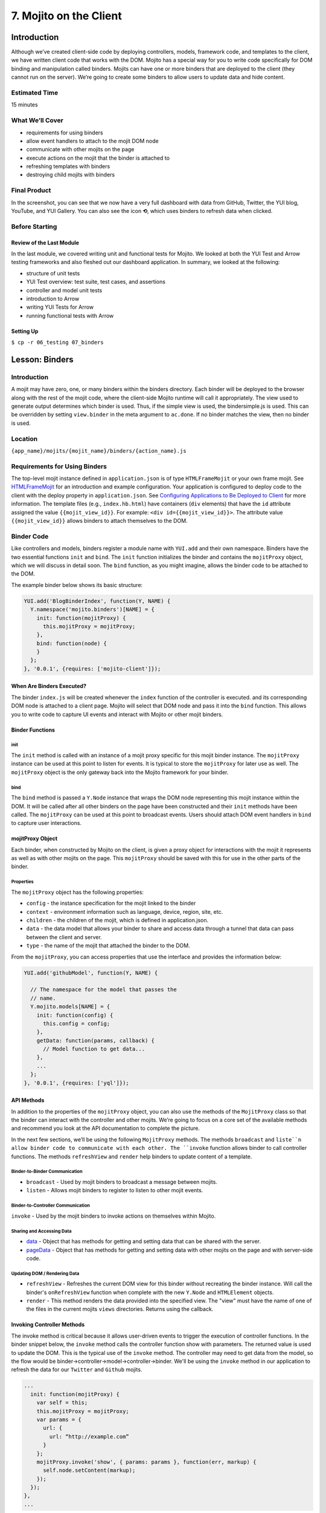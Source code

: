 =======================
7. Mojito on the Client
=======================

.. _07_binders-intro:

Introduction
============

Although we’ve created client-side code by deploying controllers, models, framework 
code, and templates to the client, we have written client code that works with the 
DOM. Mojito has a special way for you to write code specifically for DOM binding 
and manipulation called binders. Mojits can have one or more binders that are 
deployed to the client (they cannot run on the server). We’re going to create 
some binders to allow users to update data and hide content. 

.. _07_intro-est_time:

Estimated Time
--------------

15 minutes

.. _07_intro-what:

What We’ll Cover
----------------

- requirements for using binders
- allow event handlers to attach to the mojit DOM node
- communicate with other mojits on the page
- execute actions on the mojit that the binder is attached to
- refreshing templates with binders
- destroying child mojits with binders

.. _07_intro-final:

Final Product
-------------

In the screenshot, you can see that we now have a very full dashboard with data
from GitHub, Twitter, the YUI blog, YouTube, and YUI Gallery. You can also see
the icon **⟲**, which uses binders to refresh data when clicked.

.. image:: images/07_binders.png
   :height: 669 px
   :width: 650 px
   :alt: Screenshot of 07 binders application.

.. _07_intro-before:

Before Starting
---------------

.. _07_intro_before-review:

Review of the Last Module
#########################

In the last module, we covered writing unit and functional tests for Mojito. 
We looked at both the YUI Test and Arrow testing frameworks and also fleshed 
out our dashboard application. In summary, we looked at the following:

- structure of unit tests
- YUI Test overview: test suite, test cases, and assertions
- controller and model unit tests
- introduction to Arrow
- writing YUI Tests for Arrow
- running functional tests with Arrow

.. _07_intro_before-setup:

Setting Up
##########

``$ cp -r 06_testing 07_binders``

.. _07_binders-lesson:

Lesson: Binders
===============

.. _07_lesson-intro:

Introduction
------------

A mojit may have zero, one, or many binders within the binders directory. Each binder 
will be deployed to the browser along with the rest of the mojit code, where the 
client-side Mojito runtime will call it appropriately. The view used to generate 
output determines which binder is used. Thus, if the simple view is used, the 
bindersimple.js is used. This can be overridden by setting ``view.binder`` in the meta 
argument to ``ac.done``. If no binder matches the view, then no binder is used.

.. _07_lesson-location:

Location
--------

``{app_name}/mojits/{mojit_name}/binders/{action_name}.js``

.. _07_lesson-reqs:

Requirements for Using Binders
------------------------------

The top-level mojit instance defined in ``application.json`` is of type ``HTMLFrameMojit`` 
or your own frame mojit. See `HTMLFrameMojit <../topics/mojito_frame_mojits.html#htmlframemojit>`_ 
for an introduction and example configuration. Your application is configured to deploy 
code to the client with the deploy property in ``application.json``. See `Configuring 
Applications to Be Deployed to Client <../intro/mojito_configuring.html#configuring-applications-to-be-deployed-to-client>`_ 
for more information. The template files (e.g., ``index.hb.html``) have containers (``div`` 
elements) that have the ``id`` attribute assigned the value ``{{mojit_view_id}}``. 
For example: ``<div id={{mojit_view_id}}>``. The attribute value ``{{mojit_view_id}}`` 
allows binders to attach themselves to the DOM.

.. _07_lesson-binder:

Binder Code
-----------

Like controllers and models, binders register a module name with ``YUI.add`` and their own 
namespace. Binders have the two essential functions ``init`` and ``bind``. The ``init`` 
function initializes the binder and contains the ``mojitProxy`` object, which we will discuss 
in detail soon. The ``bind`` function, as you might imagine, allows the binder code to be 
attached to the DOM.

The example binder below shows its basic structure:

.. code-block:: javascript

   YUI.add('BlogBinderIndex', function(Y, NAME) {
     Y.namespace('mojito.binders')[NAME] = {
       init: function(mojitProxy) {
         this.mojitProxy = mojitProxy;
       },
       bind: function(node) {
       }
     };
   }, '0.0.1', {requires: ['mojito-client']});


.. _07_lesson_binder-when:

When Are Binders Executed?
##########################

The binder ``index.js`` will be created whenever the ``index`` function of the controller 
is executed. and its corresponding DOM node is attached to a client page. Mojito will 
select that DOM node and pass it into the ``bind`` function. This allows you to write 
code to capture UI events and interact with Mojito or other mojit binders.

.. _07_lesson_binder-functions:

Binder Functions
################

.. _07_binder_functions-init:

init
****

The ``init`` method is called with an instance of a mojit proxy specific for this mojit 
binder instance. The ``mojitProxy`` instance can be used at this point to listen for events. 
It is typical to store the ``mojitProxy`` for later use as well. The ``mojitProxy`` object 
is the only gateway back into the Mojito framework for your binder.

.. _07_binder_functions-bind:

bind
****

The ``bind`` method is passed a ``Y.Node`` instance that wraps the DOM node representing 
this mojit instance within the DOM. It will be called after all other binders on the page 
have been constructed and their ``init`` methods have been called. The ``mojitProxy`` can 
be used at this point to broadcast events. Users should attach DOM event handlers in ``bind`` 
to capture user interactions.

.. _07_lesson_binder-mojitProxy:

mojitProxy Object
#################

Each binder, when constructed by Mojito on the client, is given a proxy object for interactions 
with the mojit it represents as well as with other mojits on the page. This ``mojitProxy`` 
should be saved with this for use in the other parts of the binder. 

.. _07_lesson_mojitProxy-props:

Properties
**********

The ``mojitProxy`` object has the following properties:

- ``config`` - the instance specification for the mojit linked to the binder
- ``context`` - environment information such as language, device, region, site, etc.
- ``children`` - the children of the mojit, which is defined in application.json.
- ``data`` - the data model that allows your binder to share and access data through a tunnel
  that data can pass between the client and server.
- ``type`` - the name of the mojit that attached the binder to the DOM.

From the ``mojitProxy``, you can access properties that use the interface and provides the 
information below:

.. code-block:: javascript

   YUI.add('githubModel', function(Y, NAME) {

     // The namespace for the model that passes the
     // name.
     Y.mojito.models[NAME] = {
       init: function(config) {
         this.config = config;
       },
       getData: function(params, callback) {
         // Model function to get data...
       },
       ... 
     };
   }, '0.0.1', {requires: ['yql']});

.. _07_lesson_binder-api:

API Methods
###########

In addition to  the properties of the ``mojitProxy`` object, you can also use the methods 
of the ``MojitProxy`` class so that the binder can interact with the controller and 
other mojits. We’re going to focus on a core set of the available methods and recommend 
you look at the API documentation to complete the picture.

In the next few sections, we’ll be using the following ``MojitProxy`` methods. The methods 
``broadcast`` and ``liste``n allow binder code to communicate with each other. The ``invoke`` 
function allows binder to call controller functions. The methods ``refreshView`` and 
``render`` help binders to update content of a template.

.. _07_binder_api-binder2binder:

Binder-to-Binder Communication 
******************************

- ``broadcast`` - Used by mojit binders to broadcast a message between mojits.
- ``listen`` - Allows mojit binders to register to listen to other mojit events.

.. _07_binder_api-binder2controller:

Binder-to-Controller Communication
**********************************

``invoke`` - Used by the mojit binders to invoke actions on themselves within Mojito. 

.. _07_binder_api-share_data:

Sharing and Accessing Data
**************************

- `data <../../api/classes/MojitProxy.html#property_data>`_ - Object that has methods for 
  getting and setting data that can be shared with the server.
- `pageData <../../api/classes/MojitProxy.html#property_pageData>`_ - Object that has 
  methods for getting and setting data with other mojits on the page and with server-side code.

.. _07_binder_api-update:

Updating DOM / Rendering Data
*****************************

- ``refreshView`` - Refreshes the current DOM view for this binder without recreating the
  binder instance. Will call the binder's ``onRefreshView`` function when complete with 
  the new ``Y.Node`` and ``HTMLElement`` objects.
- ``render`` - This method renders the data provided into the specified view. The "view" 
  must have the name of one of the files in the current mojits ``views`` directories. 
  Returns using the callback.

.. _07_lesson_binder-invoke:

Invoking Controller Methods
###########################

The invoke method is critical because it allows user-driven events to trigger the 
execution of controller functions. In the binder snippet below, the ``invoke``
method calls the controller function show with parameters. The returned value is 
used to update the DOM. This is the typical use of the ``invoke`` method. The controller 
may need to get data from the model, so the flow would be 
binder->controller->model->controller->binder. We'll be using the ``invoke`` method
in our application to refresh the data for our ``Twitter`` and ``Github`` mojits.

.. code-block:: javascript 

   ...
     init: function(mojitProxy) {
       var self = this;
       this.mojitProxy = mojitProxy;
       var params = {
         url: {
           url: “http://example.com”
         }
       };
       mojitProxy.invoke('show', { params: params }, function(err, markup) {
         self.node.setContent(markup);
       });
     });
   },
   ...
.. _07_lesson_binder-client2server:

Client to Server Communication
##############################

If the controller has not been deployed to the client, the binder sends a request to the 
server through a special path that Mojito creates a tunnel URL that allows the client to 
make HTTP requests from the client to the server. The default path is ``http://domain:8666/tunnel``, 
but you can configure the name of the path.

.. _07_lesson_binder-broadcast:

Broadcasting and Listening for Events
#####################################

The ``broadcast`` method lets you emit custom events that other mojit binders can listen 
to and respond.  In this way, mojits can respond to user events and communicate with each other.

The mojit binder below broadcasts the event ``'fire-link'`` when a user clicks on a hyperlink in a 
unordered list. 

.. code-block:: javascript

   ...
     bind: function (node) {
       var mp = this.mp;
       this.node = node;
       // capture all events on "ul li a"
       this.node.all('ul li a').on('click', function(evt) {
         var url = evt.currentTarget.get('href');
         evt.halt();
         Y.log('Triggering fire-link event: ' + url, 'info', NAME);
         mp.broadcast('fire-link', {url: url});
       });
     } 
   ...

Another binder listening for the ``'fire-link'`` event then responds by emitting the event 
``'broadcast-link'``. 

.. code-block:: javascript

   ...
     init: function (mojitProxy) {
       var mp = this.mp = this.mojitProxy = mojitProxy;
       this.mojitProxy.listen('fire-link', function(payload) {
         var c = mp.getChildren(),
             receiverID = c.receiver.viewId;
             mojitProxy.broadcast('broadcast-link', {url: payload.data.url}, { target: {viewId: receiverID }});
             Y.log('broadcasted event to child mojit: ' + payload.data.url, 'info', NAME);
       });
     },
   ...

.. _07_lesson_binder-refresh:

Refreshing Views and Rendering Data
###################################

Often all you want your binder to do is to refresh its associated view. From the 
``mojitProxy`` object, you can call the ``refreshView`` method to render a new DOM node 
for the current mojit and its children, as well as reattach all of the existing 
binders to their new nodes within the new markup. Because all binder instances 
are retained, state can be stored within a binder’s scope.

.. code-block:: javascript

   ...
     mojitProxy.listen('flickr-image-detail', function(payload) {
       var urlParams = Y.mojito.util.copy(mojitProxy.context);
       var routeParams = {
         image: payload.data.id
       };
       mojitProxy.refreshView({
         params: {
           url: urlParams,
           route: routeParams
         }
       });
     });
   ...

.. _07_binders-create:

Creating the Application
========================

#. After you have copied the application that you made in the last module (see Setting Up), 
   change into the application ``07_binders``.
#. Let’s create our last two mojits ``Blog`` and ``Gallery`` for the dashboard. The ``Blog``
   mojit will display posts from the `YUI Blog <http://www.yuiblog.com/>`_, and the 
   ``Gallery`` mojit will display the latest modules pushed to the YUI Gallery.

   - ``$ mojito create mojit Blog``
   - ``$ mojito create mojit Gallery``

#. Create mojit instances for our new mojits in ``application.json`` and make them 
   children of the ``body`` instance as shown below:

   .. code-block:: javascript

      "body": {
        "type": "Body",
        "config": {
          "children": {
            "github": {
              "type":"Github"
            },
            "calendar": {
              "type":"Calendar"
            },
            "twitter": {
              "type":"Twitter"
            },
            "youtube": {
              "type": "Youtube"
            },
            "blog": {
              "type": "Blog"
            },
            "gallery": {
              "type": "Gallery"
            }
          }
        }
      }
#. Also, we'll need to add the new mojits to the template of the ``Body`` 
   mojit (``mojits/Body/view/index.hb.html``), so that the content they create will be 
   attached to the rendered page:

   .. code-block:: html

      <div id="{{mojit_view_id}}" class="mojit">
        <h4 class="bodytext">{{title}}</h4>
        <div class="bodyStuff yui3-g-r">
          <div class="yui3-u-1-3">
            {{{blog}}}
            {{{github}}}
          </div>
          <div class="yui3-u-1-3">
            {{{calendar}}}
            {{{gallery}}}
          </div>
          <div class="yui3-u-1-3">
            {{{twitter}}}
            {{{youtube}}}
          </div>
        </div>
      </div>

#. Change to ``mojits/Blog/models`` and rename the file ``foo.server.js`` to ``blog.server.js``.
#. Replace the content of ``blog.server.js`` with the code below. We're using YQL again to
   get the blog posts from a custom table.

   .. code-block:: javascript

      YUI.add('BlogModelYQL', function (Y, NAME) {

      Y.mojito.models[NAME] = {
        init: function (config) {
            this.config = config;
        },
        getData: function (params, feedURL, callback) {

          var query = "select title,link,pubDate, description, dc:creator from feed where url='{feed}' limit 5",
                queryParams = {
                  feed: feedURL
                },
                cookedQuery = Y.Lang.sub(query, queryParams);
          Y.YQL(cookedQuery, Y.bind(this.onDataReturn, this, callback));
        },
        onDataReturn: function (cb, result) {
          Y.log("blog.server onDataReturn called");
          if (result.error === undefined) {

            var results = result.query.results.item;
            cb(results);
          } else {
            cb(result.error);
          }
        },
      };
    }, '0.0.1', {requires: ['yql', 'substitute']});

#. Update your controller to use the model we just created. 

   .. code-block:: javascript

      YUI.add('Blog', function (Y, NAME) {

        Y.namespace('mojito.controllers')[NAME] = {

          index: function (ac) {
            var view_type = "yui", feedURL = "http://www.yuiblog.com/blog/feed/", title = "YUI Blog posts";
            ac.models.get('BlogModelYQL').getData({}, feedURL, function (data) {
        
              // Add mojit specific css.
              ac.assets.addCss('./index.css');

              // Populate blog template.
              ac.done({
                title: title,
                results: data
              });
            });
          }
        };
      }, '0.0.1', {requires: ['mojito', 'mojito-assets-addon', 'mojito-models-addon', 'mojito-params-addon', 'mojito-config-addon']});
#. Update the template ``index.hb.html`` of the ``Blog`` mojit as well:

   .. code-block:: html

      <div id="{{mojit_view_id}}" class="mojit">
        <div class="mod" id="blog">
          <h3>
            <strong>{{title}}</strong>
            <a title="minimize module" class="min" href="#">-</a>
            <a title="close module" class="close" href="#">x</a>
          </h3>
          <div class="inner">
            <ul>
            {{#results}}
              <li>
                <a href="{{link}}">{{title}}</a>
                <span class="desc" title="AUTHOR: [ {{creator}} ] DESC: {{description}} DATE: ( {{pubDate}} )">{{description}}</span>
              </li>
            {{/results}}
            </ul>
          </div>
        </div>
      </div>

#. Let's update the model, controller, and view of the ``Gallery`` mojit as well. First
   rename ``foo.server.js`` to ``gallery.server.js`` and replace the contents with that
   below. 

   .. code-block:: javascript

      YUI.add('GalleryModelYQL', function (Y, NAME) {
        Y.mojito.models[NAME] = {
          init: function (config) {
            this.config = config;
          },
          getData: function (params, tablePath, callback) {
            Y.log("gallery getData called");

            var query = "use '{table}' as gallerylogs; select * from gallerylogs",
                queryParams = {
                    table: tablePath
                },
                cookedQuery = Y.Lang.sub(query, queryParams);

             // Y.log("cookedQuery: " + cookedQuery);
             Y.YQL(cookedQuery, Y.bind(this.onDataReturn, this, callback));
          },
          onDataReturn: function (cb, result) {
            Y.log("onDataReturn called");
            var itemLimit = 10, results;

            if (result.error === undefined) {
                results = result.query.results.json;
                results.json = results.json.slice(0, itemLimit);

                cb(results);
            } else {
                cb(result.error);
            }
          }
        };
      }, '0.0.1', {requires: ['yql', 'substitute']});

   Update the controller and ``index`` template as well with the following:

   .. code-block:: javascript

      YUI.add('Gallery', function (Y, NAME) {

        Y.namespace('mojito.controllers')[NAME] = {

          index: function (ac) {
            var view_type = "yui", tablePath = "store://owgYr7PT7CWIOWMaWs9Stb", title = "YUI Gallery Pushes";

            ac.models.get('GalleryModelYQL').getData({}, tablePath, function (data) {
              // add mojit specific css
              ac.assets.addCss('./index.css');

              // populate youtube template
              ac.done({
                title: title,
                results: data
              });
            });
          }
        };
      }, '0.0.1', {requires: ['mojito', 'mojito-assets-addon', 'mojito-models-addon', 'mojito-params-addon', 'mojito-config-addon']});

   .. code-block:: html

      <div id="{{mojit_view_id}}" class="mojit">
        <div class="mod" id="gallery">
          <h3>
            <strong>{{title}}</strong>
            <a title="minimize module" class="min" href="#">-</a>
            <a title="close module" class="close" href="#">x</a>
          </h3>
          <div class="inner galleryFlow">
            <ul>
            {{#results}}
              {{#json}}
               <li><a href="http://yuilibrary.com/gallery/buildtag/{{.}}">{{.}}</a></li>
              {{/json}}
            {{/results}}
            </ul>
          </div>
        </div>
      </div>

#. For the binders, the first one we'll change is that of the ``PageLayout`` mojit 
   (``mojits/PageLayout/binders/index.js``). We're just to use the `YUI Node Class <http://yuilibrary.com/yui/docs/api/classes/Node.html>`_
   to select a node and then add a class so that users can hide content, so we won't need 
   to use the ``mojitProxy`` object. Update the ``bind`` function with the following, which
   will select a node by the class, handle a click event, and then either add or remove
   a class allowing the user to hide or show a widget.

   .. code-block:: javascript
   
      bind: function(node) {
        var me = this;
        this.node = node;

        Y.log("bind called");
        Y.on("domready", function(){
          Y.one("body").addClass("yui3-skin-sam");
        });
        Y.one(".mybody").delegate('click', function() {
          if (!this.ancestor('div').hasClass('collapse')) {
            this.ancestor('div').addClass('collapse');
          } else {
            this.ancestor('div').removeClass('collapse');
          }
        }, 'a.min');
      }

#. The next binder modification will be for the ``Twitter`` mojit. We want the binder
   to allow users to update the Twitter feed by clicking on a button. The binder code
   below cleans up the Twitter feed, handles click events on , and then calls the 
   controller method ``index`` on the server. After the ``index`` method is executed, the 
   rendered ``index.hb.html`` template is attached to the DOM. The 
   communication between the client and server is through the ``mojitProxy`` object:

   .. code-block:: javascript

      YUI.add('TwitterBinderIndex', function(Y, NAME) {

        Y.namespace('mojito.binders')[NAME] = {

          init: function(mojitProxy) {
            this.mojitProxy = mojitProxy;
          },
          bind: function (node) {
            var me = this,
                mp = this.mojitProxy;
            this.node = node;
            Y.on("domready", function () {
              Y.log("Twitter: bind ");
              // get elements
              var tweetsList = Y.one("#twitter").all('li');
              Y.Array.each(tweetsList._nodes, function (item, index, array) {
                Y.log(item);
                var textNode = Y.one(item).one('span');
                textNode.setContent(textNode.getHTML().replace(/(http\S+)/i, '<a href="$1" target="_blank">$1</a>')
                      .replace(/(@)([a-z0-9_\-]+)/i, '<a href="http://twitter.com/$2" target="_blank">$1$2</a>')
                      .replace(/(#)(\S+)/ig, '<a href="http://twitter.com/search' + '?q=%23$2" target="_blank">$1$2</a>'));

              });
            });
            refreshMojit = function(evt) {
              var tgt = evt.target;
                  evt.halt();
                  mp.invoke('index', function(err, markup) {
                    if (me) {
                      me.innerHTML = markup;
                    }
                  });
                };
              // Refresh the content when user clicks refresh button.
              Y.one("#twitter").delegate('click', refreshMojit, 'a.refresh');
            }
          };
        }, '0.0.1', {requires: ['event-mouseenter', 'mojito-client']});
#. We want to let users to be able to update the GitHub activity as well, so let's 
   add almost the identical code to the binder of the ``Github`` binder (``mojits/Github/binders/index.js``).

   .. code-block:: javascript 

      bind: function (node) {
        this.node = node;
        var me = this.node,
            mp = this.mojitProxy,
            refreshMojit = function(evt) {
              var tgt = evt.target;
              evt.halt();
              mp.invoke('index', function(err, markup) {
                if (me) {
                  me.replace(markup);
                }
              });
            };
        // Refresh the content when user clicks refresh button.
        Y.one("#github").delegate('click', refreshMojit, 'a.refresh');
      }

#. The binders are reliant on the **refresh** icon. So, let's add that to the templates 
    of the ``Twitter`` (``mojits/Twitter/views/index.hb.html``) and ``Github`` 
    (``mojits/Github/views/index.hb.html``) mojits:

   .. code-block:: html

      <div id="{{mojit_view_id}}" class="mojit">
        <div class="mod" id="twitter">
          <h3>
            <strong>{{title}}</strong>
            <a title="refresh module" class="refresh" href="#">⟲</a>
            <a title="minimize module" class="min" href="#">-</a>
            <a title="close module" class="close" href="#">x</a>
          </h3>
          <div class="inner">
            <ul>
            {{#results}}
              <li>User: {{from_user}} - <span>{{text}}</span></li>
            {{/results}}
            </ul>
          </div>
        </div>
      </div>

   .. code-block:: html

      <div id="{{mojit_view_id}}" class="mojit">
        <div class="mod" id="github">
          <h3>
            <strong>{{title}}</strong>
            <a title="refresh module" class="refresh" href="#">⟲</a>
            <a title="minimize module" class="min" href="#">-</a>
            <a title="close module" class="close" href="#">x</a>
          </h3>
          <div class="inner">
            <ul>
            {{#results}}
              <li><a href="http://github.com/{{username}}">{{username}}</a> - <a href="{{link}}">{{message}}</a></li>
            {{/results}}
            </ul>
          </div>
        </div>
      </div>

#. We'll need to modify ``assets/trib.css`` to style the **refresh** icon. Add 
   ``a.refresh`` to the ``div.mod h3`` block shown below and also the snippet that
   positions the icon:

   .. code-block:: css

      div.mod h3 a.close,
      div.mod h3 a.min,
      div.mod h3 a.refresh {
        background-color: #F9F9FC;
        border:1px solid #E5E6F1;
        color: #5E6BA4;
        text-align: center;
        display: block;
        height: 19px;
        width: 17px;
        text-decoration: none;
        font-weight: bold;
        right: 4px;
        top: 1px;
        position: absolute;
        font-size: 80%;
        margin: 2px;
        padding: 0;
      }
      div.mod h3 a.refresh {
        right: 50px;
      }
#. Go ahead and start your application. You'll see that we now have two widgets per each
   column. The GitHub and Twitter feeds should have the **refresh** icon.
#. Open a developer console or Firebug and then click on the **refresh** icon for the GitHub 
   widget. You will probably not see any new content, but in the developer console, you'll 
   see the following indicating that the controller ``index`` method was invoked through
   the RPC tunnel and that a new binder was created for the returned content.

   ::
   
      mojito-client: Executing "@Github/index" on the client. combo:13
      mojito-dispatcher: Cannot expand instance "@Github". Trying with the tunnel in case it is a remote mojit. combo:13
      mojito-dispatcher: Dispatching instance "@Github" through RPC tunnel. combo:13
      mojito-tunnel-client: rpc success combo:13
      mojito-client: Mojito Client state: paused. combo:13
      mojito-client: Created binder "GithubBinderIndex" for DOM node "yui_3_10_3_2_1371606307041_16" combo:13
      mojito-client: Attached 0 event delegates combo:13
      mojito-client: Mojito Client state: active. 

#. Congratulations, you have basically finished the dashboard application. The last few
   modules will add Mojito information, but focus mostly on enhancing your application 
   through configuration, adding specialized templates for different devices, and 
   adding localization.

.. _07_binders-ts:

Troubleshooting
===============

Problem One
-----------

Nulla pharetra aliquam neque sed tincidunt. Donec nisi eros, sagittis vitae lobortis 
nec, interdum sed ipsum. Quisque congue tempor odio, a volutpat eros hendrerit nec. 

Problem Two
-----------

Nulla pharetra aliquam neque sed tincidunt. Donec nisi eros, sagittis vitae lobortis nec, 
interdum sed ipsum. Quisque congue tempor odio, a volutpat eros hendrerit nec. 

.. _07_binders-summary:

Summary
=======

.. _07_binders-qa:

Q&A
===

.. _07_binders-test:

Test Yourself
=============

- How do you access models from a controller?
- What are the four arguments passed to the methods of the REST module?
- What is the recommended way for getting data in Mojito applications?

.. _07_binders-terms:

Terms
=====

- 

.. _07_binders-src:

Source Code
===========

[app_part{x}](http://github.com/yahoo/mojito/examples/quickstart_guide/app_part{x})

.. _07_binders-reading:

Further Reading
===============

[Mojito Doc](http://developer.yahoo.com/cocktails/mojito/docs/)

- 


